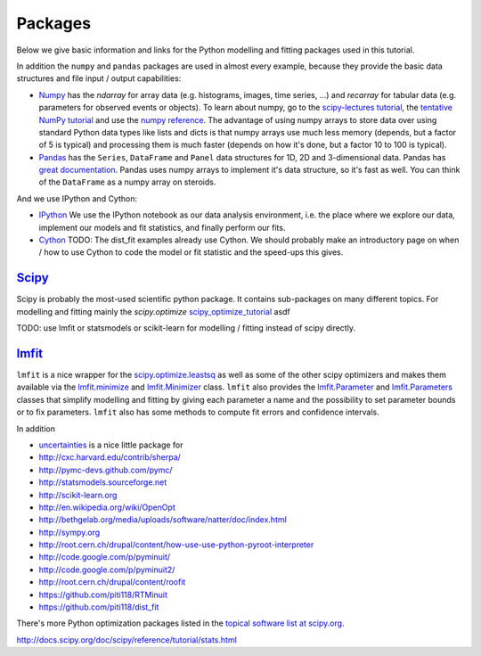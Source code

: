 Packages
========

Below we give basic information and links for the Python modelling and fitting packages used in this tutorial.

In addition the ``numpy`` and ``pandas`` packages are used in almost every example, because they provide the basic data structures and file input / output capabilities:

* `Numpy <http://numpy.scipy.org>`_ has the `ndarray` for array data (e.g. histograms, images, time series, ...) and `recarray` for tabular data (e.g. parameters for observed events or objects). To learn about numpy, go to the `scipy-lectures tutorial <http://scipy-lectures.github.com/intro/numpy/index.html>`_, the `tentative NumPy tutorial <http://www.scipy.org/Tentative_NumPy_Tutorial>`_ and use the `numpy reference <http://docs.scipy.org/doc/>`_. The advantage of using numpy arrays to store data over using standard Python data types like lists and dicts is that numpy arrays use much less memory (depends, but a factor of 5 is typical) and processing them is much faster (depends on how it's done, but a factor 10 to 100 is typical).

* `Pandas <http://pandas.pydata.org>`_ has the ``Series``, ``DataFrame`` and ``Panel`` data structures for 1D, 2D and 3-dimensional data. Pandas has `great documentation <http://pandas.pydata.org/pandas-docs/stable/dsintro.html>`_. Pandas uses numpy arrays to implement it's data structure, so it's fast as well. You can think of the ``DataFrame`` as a numpy array on steroids.

And we use IPython and Cython:

* `IPython <http://ipython.org>`_  We use the IPython notebook as our data analysis environment, i.e. the place where we explore our data, implement our models and fit statistics, and finally perform our fits.

* `Cython <http://cython.org>`_ TODO: The dist_fit examples already use Cython. We should probably make an introductory page on when / how to use Cython to code the model or fit statistic and the speed-ups this gives.


`Scipy <scipy.github.com>`_
---------------------------

Scipy is probably the most-used scientific python package. It contains sub-packages on many different topics. For modelling and fitting mainly the `scipy.optimize` scipy_optimize_tutorial_ asdf


.. _scipy_optimize_reference: http://docs.scipy.org/doc/scipy/reference/optimize.html
.. _scipy_optimize_tutorial: http://docs.scipy.org/doc/scipy/reference/tutorial/optimize.html
.. _scipy_stats_tutorial: http://docs.scipy.org/doc/scipy/reference/tutorial/stats.html
.. _scipy_other_tutorials: http://docs.scipy.org/doc/scipy/reference/tutorial/

.. _scipy_cookbooks: http://www.scipy.org/Cookbook
.. _scipy_cookbook_fitting_data: http://www.scipy.org/Cookbook/FittingData
.. _scipy_cookbook_linear_regression: http://www.scipy.org/Cookbook/LinearRegression
.. _scipy_cookbook_ols: http://www.scipy.org/Cookbook/OLS
.. _scipy_cookbook_circle: http://www.scipy.org/Cookbook/Least_Squares_Circle
.. _scipy_cookbook_ransac: http://www.scipy.org/Cookbook/RANSAC

TODO: use lmfit or statsmodels or scikit-learn for modelling / fitting instead of scipy directly.

`lmfit <http://newville.github.com/lmfit-py/>`_
-----------------------------------------------

``lmfit`` is a nice wrapper for the `scipy.optimize.leastsq <http://docs.scipy.org/doc/scipy/reference/generated/scipy.optimize.leastsq.html>`_ as well as some of the other scipy optimizers and makes them available via the `lmfit.minimize <http://newville.github.com/lmfit-py/fitting.html#the-minimize-function>`_  and `lmfit.Minimizer <http://newville.github.com/lmfit-py/fitting.html#using-the-minimizer-class>`_ class. ``lmfit`` also provides the `lmfit.Parameter <http://newville.github.com/lmfit-py/parameters.html#the-parameter-class>`_ and `lmfit.Parameters <http://newville.github.com/lmfit-py/parameters.html#the-parameters-class>`_ classes that simplify modelling and fitting by giving each parameter a name and the possibility to set parameter bounds or to fix parameters. ``lmfit`` also has some methods to compute fit errors and confidence intervals. 

In addition 

* `uncertainties <http://packages.python.org/uncertainties/>`_ is a nice little package for 



* http://cxc.harvard.edu/contrib/sherpa/
* http://pymc-devs.github.com/pymc/
* http://statsmodels.sourceforge.net
* http://scikit-learn.org
* http://en.wikipedia.org/wiki/OpenOpt
* http://bethgelab.org/media/uploads/software/natter/doc/index.html
* http://sympy.org

* http://root.cern.ch/drupal/content/how-use-use-python-pyroot-interpreter
* http://code.google.com/p/pyminuit/
* http://code.google.com/p/pyminuit2/
* http://root.cern.ch/drupal/content/roofit
* https://github.com/piti118/RTMinuit
* https://github.com/piti118/dist_fit

There's more Python optimization packages listed in the
`topical software list at scipy.org <http://www.scipy.org/Topical_Software#head-d21a11d2d173826993e03eb937fac7e6347e6d5f>`_.



.. todo:: Add list of packages we have briefly looked at but don't want to investigate further?



http://docs.scipy.org/doc/scipy/reference/tutorial/stats.html